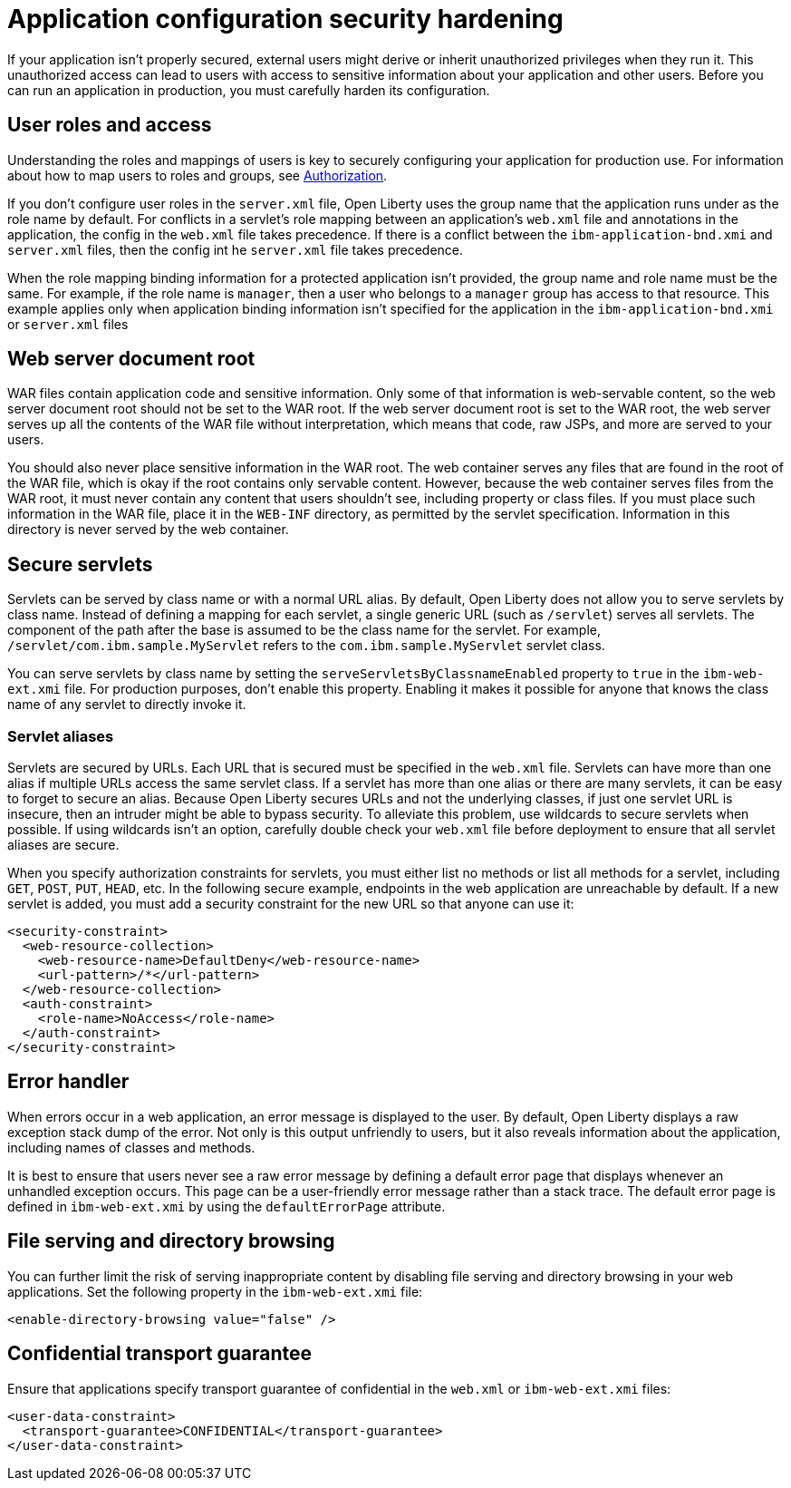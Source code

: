 // Copyright (c) 2020 IBM Corporation and others.
// Licensed under Creative Commons Attribution-NoDerivatives
// 4.0 International (CC BY-ND 4.0)
//   https://creativecommons.org/licenses/by-nd/4.0/
//
// Contributors:
//     IBM Corporation
//
:page-description: If your application isn't properly secured, external users might derive or inherit unauthorized privileges when they run it. Before you can run an application in production, you must carefully harden its configuration.
:seo-title: Application configuration security hardening
:seo-description: If your application isn't properly secured, external users might derive or inherit unauthorized privileges when they run it. Before you can run an application in production, you must carefully harden its configuration.
:page-layout: general-reference
:page-type: general
= Application configuration security hardening

If your application isn't properly secured, external users might derive or inherit unauthorized privileges when they run it.
This unauthorized access can lead to users with access to sensitive information about your application and other users.
Before you can run an application in production, you must carefully harden its configuration.

== User roles and access
Understanding the roles and mappings of users is key to securely configuring your application for production use.
For information about how to map users to roles and groups, see link:/docs/ref/general/#authorization.html[Authorization].

If you don't configure user roles in the `server.xml` file, Open Liberty uses the group name that the application runs under as the role name by default.
For conflicts in a servlet's role mapping between an application's `web.xml` file and annotations in the application, the config in the `web.xml` file takes precedence.
If there is a conflict between the `ibm-application-bnd.xmi` and `server.xml` files, then the config int he `server.xml` file takes precedence.

When the role mapping binding information for a protected application isn't provided, the group name and role name must be the same.
For example, if the role name is `manager`, then a user who belongs to a `manager` group has access to that resource.
This example applies only when application binding information isn't specified for the application in the `ibm-application-bnd.xmi` or `server.xml` files

== Web server document root
WAR files contain application code and sensitive information.
Only some of that information is web-servable content, so the web server document root should not be set to the WAR root.
If the web server document root is set to the WAR root, the web server serves up all the contents of the WAR file without interpretation, which means that code, raw JSPs, and more are served to your users.

You should also never place sensitive information in the WAR root.
The web container serves any files that are found in the root of the WAR file, which is okay if the root contains only servable content.
However, because the web container serves files from the WAR root, it must never contain any content that users shouldn't see, including property or class files.
If you must place such information in the WAR file, place it in the `WEB-INF` directory, as permitted by the servlet specification.
Information in this directory is never served by the web container.

== Secure servlets
Servlets can be served by class name or with a normal URL alias.
By default, Open Liberty does not allow you to serve servlets by class name.
Instead of defining a mapping for each servlet, a single generic URL (such as `/servlet`) serves all servlets.
The component of the path after the base is assumed to be the class name for the servlet.
For example, `/servlet/com.ibm.sample.MyServlet` refers to the `com.ibm.sample.MyServlet` servlet class.

You can serve servlets by class name by setting the `serveServletsByClassnameEnabled` property to `true` in the `ibm-web-ext.xmi` file.
For production purposes, don't enable this property.
Enabling it makes it possible for anyone that knows the class name of any servlet to directly invoke it.

=== Servlet aliases
Servlets are secured by URLs.
Each URL that is secured must be specified in the `web.xml` file.
Servlets can have more than one alias if multiple URLs access the same servlet class.
If a servlet has more than one alias or there are many servlets, it can be easy to forget to secure an alias.
Because Open Liberty secures URLs and not the underlying classes, if just one servlet URL is insecure, then an intruder might be able to bypass security.
To alleviate this problem, use wildcards to secure servlets when possible.
If using wildcards isn't an option, carefully double check your `web.xml` file before deployment to ensure that all servlet aliases are secure.

When you specify authorization constraints for servlets, you must either list no methods or list all methods for a servlet, including `GET`, `POST`, `PUT`, `HEAD`, etc.
In the following secure example, endpoints in the web application are unreachable by default.
If a new servlet is added, you must add a security constraint for the new URL so that anyone can use it:

// Is it okay to use this example? Did it come from the other article?
[source,xml]
----
<security-constraint>
  <web-resource-collection>
    <web-resource-name>DefaultDeny</web-resource-name>
    <url-pattern>/*</url-pattern>
  </web-resource-collection>
  <auth-constraint>
    <role-name>NoAccess</role-name>
  </auth-constraint>
</security-constraint>
----

== Error handler
When errors occur in a web application, an error message is displayed to the user.
By default, Open Liberty displays a raw exception stack dump of the error.
Not only is this output unfriendly to users, but it also reveals information about the application, including names of classes and methods.

It is best to ensure that users never see a raw error message by defining a default error page that displays whenever an unhandled exception occurs.
This page can be a user-friendly error message rather than a stack trace.
The default error page is defined in `ibm-web-ext.xmi` by using the `defaultErrorPage` attribute.

== File serving and directory browsing
You can further limit the risk of serving inappropriate content by disabling file serving and directory browsing in your web applications.
Set the following property in the `ibm-web-ext.xmi` file:

[source,xml]
----
<enable-directory-browsing value="false" />
----

== Confidential transport guarantee
//Why do you do this?
Ensure that applications specify transport guarantee of confidential in the `web.xml` or `ibm-web-ext.xmi` files:

[source,xml]
----
<user-data-constraint>
  <transport-guarantee>CONFIDENTIAL</transport-guarantee>
</user-data-constraint>
----

